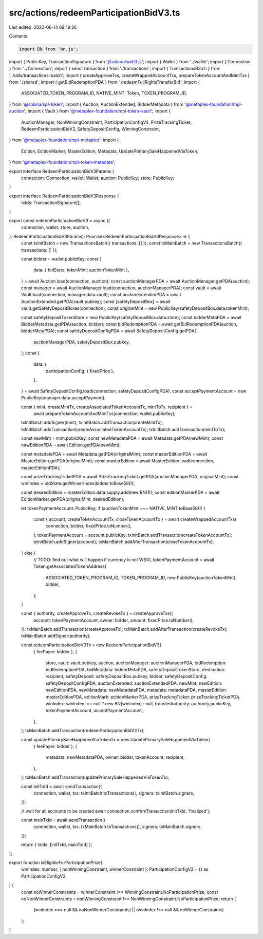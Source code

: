 src/actions/redeemParticipationBidV3.ts
=======================================

Last edited: 2022-06-14 09:19:26

Contents:

.. code-block:: ts

    import BN from 'bn.js';
import { PublicKey, TransactionSignature } from '@solana/web3.js';
import { Wallet } from '../wallet';
import { Connection } from '../Connection';
import { sendTransaction } from './transactions';
import { TransactionsBatch } from '../utils/transactions-batch';
import { createApproveTxs, createWrappedAccountTxs, prepareTokenAccountAndMintTxs } from './shared';
import { getBidRedemptionPDA } from './redeemFullRightsTransferBid';
import {
  ASSOCIATED_TOKEN_PROGRAM_ID,
  NATIVE_MINT,
  Token,
  TOKEN_PROGRAM_ID,
} from '@solana/spl-token';
import { Auction, AuctionExtended, BidderMetadata } from '@metaplex-foundation/mpl-auction';
import { Vault } from '@metaplex-foundation/mpl-token-vault';
import {
  AuctionManager,
  NonWinningConstraint,
  ParticipationConfigV2,
  PrizeTrackingTicket,
  RedeemParticipationBidV3,
  SafetyDepositConfig,
  WinningConstraint,
} from '@metaplex-foundation/mpl-metaplex';
import {
  Edition,
  EditionMarker,
  MasterEdition,
  Metadata,
  UpdatePrimarySaleHappenedViaToken,
} from '@metaplex-foundation/mpl-token-metadata';

export interface RedeemParticipationBidV3Params {
  connection: Connection;
  wallet: Wallet;
  auction: PublicKey;
  store: PublicKey;
}

export interface RedeemParticipationBidV3Response {
  txIds: TransactionSignature[];
}

export const redeemParticipationBidV3 = async ({
  connection,
  wallet,
  store,
  auction,
}: RedeemParticipationBidV3Params): Promise<RedeemParticipationBidV3Response> => {
  const txInitBatch = new TransactionsBatch({ transactions: [] });
  const txMainBatch = new TransactionsBatch({ transactions: [] });

  const bidder = wallet.publicKey;
  const {
    data: { bidState, tokenMint: auctionTokenMint },
  } = await Auction.load(connection, auction);
  const auctionManagerPDA = await AuctionManager.getPDA(auction);
  const manager = await AuctionManager.load(connection, auctionManagerPDA);
  const vault = await Vault.load(connection, manager.data.vault);
  const auctionExtendedPDA = await AuctionExtended.getPDA(vault.pubkey);
  const [safetyDepositBox] = await vault.getSafetyDepositBoxes(connection);
  const originalMint = new PublicKey(safetyDepositBox.data.tokenMint);

  const safetyDepositTokenStore = new PublicKey(safetyDepositBox.data.store);
  const bidderMetaPDA = await BidderMetadata.getPDA(auction, bidder);
  const bidRedemptionPDA = await getBidRedemptionPDA(auction, bidderMetaPDA);
  const safetyDepositConfigPDA = await SafetyDepositConfig.getPDA(
    auctionManagerPDA,
    safetyDepositBox.pubkey,
  );
  const {
    data: {
      participationConfig: { fixedPrice },
    },
  } = await SafetyDepositConfig.load(connection, safetyDepositConfigPDA);
  const acceptPaymentAccount = new PublicKey(manager.data.acceptPayment);

  const { mint, createMintTx, createAssociatedTokenAccountTx, mintToTx, recipient } =
    await prepareTokenAccountAndMintTxs(connection, wallet.publicKey);

  txInitBatch.addSigner(mint);
  txInitBatch.addTransaction(createMintTx);
  txInitBatch.addTransaction(createAssociatedTokenAccountTx);
  txInitBatch.addTransaction(mintToTx);

  const newMint = mint.publicKey;
  const newMetadataPDA = await Metadata.getPDA(newMint);
  const newEditionPDA = await Edition.getPDA(newMint);

  const metadataPDA = await Metadata.getPDA(originalMint);
  const masterEditionPDA = await MasterEdition.getPDA(originalMint);
  const masterEdition = await MasterEdition.load(connection, masterEditionPDA);

  const prizeTrackingTicketPDA = await PrizeTrackingTicket.getPDA(auctionManagerPDA, originalMint);
  const winIndex = bidState.getWinnerIndex(bidder.toBase58());

  const desiredEdition = masterEdition.data.supply.add(new BN(1));
  const editionMarkerPDA = await EditionMarker.getPDA(originalMint, desiredEdition);

  let tokenPaymentAccount: PublicKey;
  if (auctionTokenMint === NATIVE_MINT.toBase58()) {
    const { account, createTokenAccountTx, closeTokenAccountTx } = await createWrappedAccountTxs(
      connection,
      bidder,
      fixedPrice.toNumber(),
    );
    tokenPaymentAccount = account.publicKey;
    txInitBatch.addTransaction(createTokenAccountTx);
    txInitBatch.addSigner(account);
    txMainBatch.addAfterTransaction(closeTokenAccountTx);
  } else {
    // TODO: find out what will happen if currency is not WSOL
    tokenPaymentAccount = await Token.getAssociatedTokenAddress(
      ASSOCIATED_TOKEN_PROGRAM_ID,
      TOKEN_PROGRAM_ID,
      new PublicKey(auctionTokenMint),
      bidder,
    );
  }

  const { authority, createApproveTx, createRevokeTx } = createApproveTxs({
    account: tokenPaymentAccount,
    owner: bidder,
    amount: fixedPrice.toNumber(),
  });
  txMainBatch.addTransaction(createApproveTx);
  txMainBatch.addAfterTransaction(createRevokeTx);
  txMainBatch.addSigner(authority);

  const redeemParticipationBidV3Tx = new RedeemParticipationBidV3(
    { feePayer: bidder },
    {
      store,
      vault: vault.pubkey,
      auction,
      auctionManager: auctionManagerPDA,
      bidRedemption: bidRedemptionPDA,
      bidMetadata: bidderMetaPDA,
      safetyDepositTokenStore,
      destination: recipient,
      safetyDeposit: safetyDepositBox.pubkey,
      bidder,
      safetyDepositConfig: safetyDepositConfigPDA,
      auctionExtended: auctionExtendedPDA,
      newMint,
      newEdition: newEditionPDA,
      newMetadata: newMetadataPDA,
      metadata: metadataPDA,
      masterEdition: masterEditionPDA,
      editionMark: editionMarkerPDA,
      prizeTrackingTicket: prizeTrackingTicketPDA,
      winIndex: winIndex !== null ? new BN(winIndex) : null,
      transferAuthority: authority.publicKey,
      tokenPaymentAccount,
      acceptPaymentAccount,
    },
  );
  txMainBatch.addTransaction(redeemParticipationBidV3Tx);

  const updatePrimarySaleHappenedViaTokenTx = new UpdatePrimarySaleHappenedViaToken(
    { feePayer: bidder },
    {
      metadata: newMetadataPDA,
      owner: bidder,
      tokenAccount: recipient,
    },
  );
  txMainBatch.addTransaction(updatePrimarySaleHappenedViaTokenTx);

  const initTxId = await sendTransaction({
    connection,
    wallet,
    txs: txInitBatch.toTransactions(),
    signers: txInitBatch.signers,
  });

  // wait for all accounts to be created
  await connection.confirmTransaction(initTxId, 'finalized');

  const mainTxId = await sendTransaction({
    connection,
    wallet,
    txs: txMainBatch.toTransactions(),
    signers: txMainBatch.signers,
  });

  return { txIds: [initTxId, mainTxId] };
};

export function isEligibleForParticipationPrize(
  winIndex: number,
  { nonWinningConstraint, winnerConstraint }: ParticipationConfigV2 = {} as ParticipationConfigV2,
) {
  const noWinnerConstraints = winnerConstraint !== WinningConstraint.NoParticipationPrize;
  const noNonWinnerConstraints = nonWinningConstraint !== NonWinningConstraint.NoParticipationPrize;
  return (
    (winIndex === null && noNonWinnerConstraints) || (winIndex !== null && noWinnerConstraints)
  );
}



